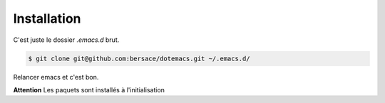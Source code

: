 ==============
 Installation
==============

C'est juste le dossier `.emacs.d` brut.

.. code-block:: console

   $ git clone git@github.com:bersace/dotemacs.git ~/.emacs.d/


Relancer emacs et c'est bon.

**Attention** Les paquets sont installés à l'initialisation
